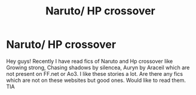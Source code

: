 #+TITLE: Naruto/ HP crossover

* Naruto/ HP crossover
:PROPERTIES:
:Author: gs_capri
:Score: 3
:DateUnix: 1600803757.0
:DateShort: 2020-Sep-22
:FlairText: Request
:END:
Hey guys! Recently I have read fics of Naruto and Hp crossover like Growing strong, Chasing shadows by silencea, Auryn by Araceil which are not present on FF.net or Ao3. I like these stories a lot. Are there any fics which are not on these websites but good ones. Would like to read them. TIA

